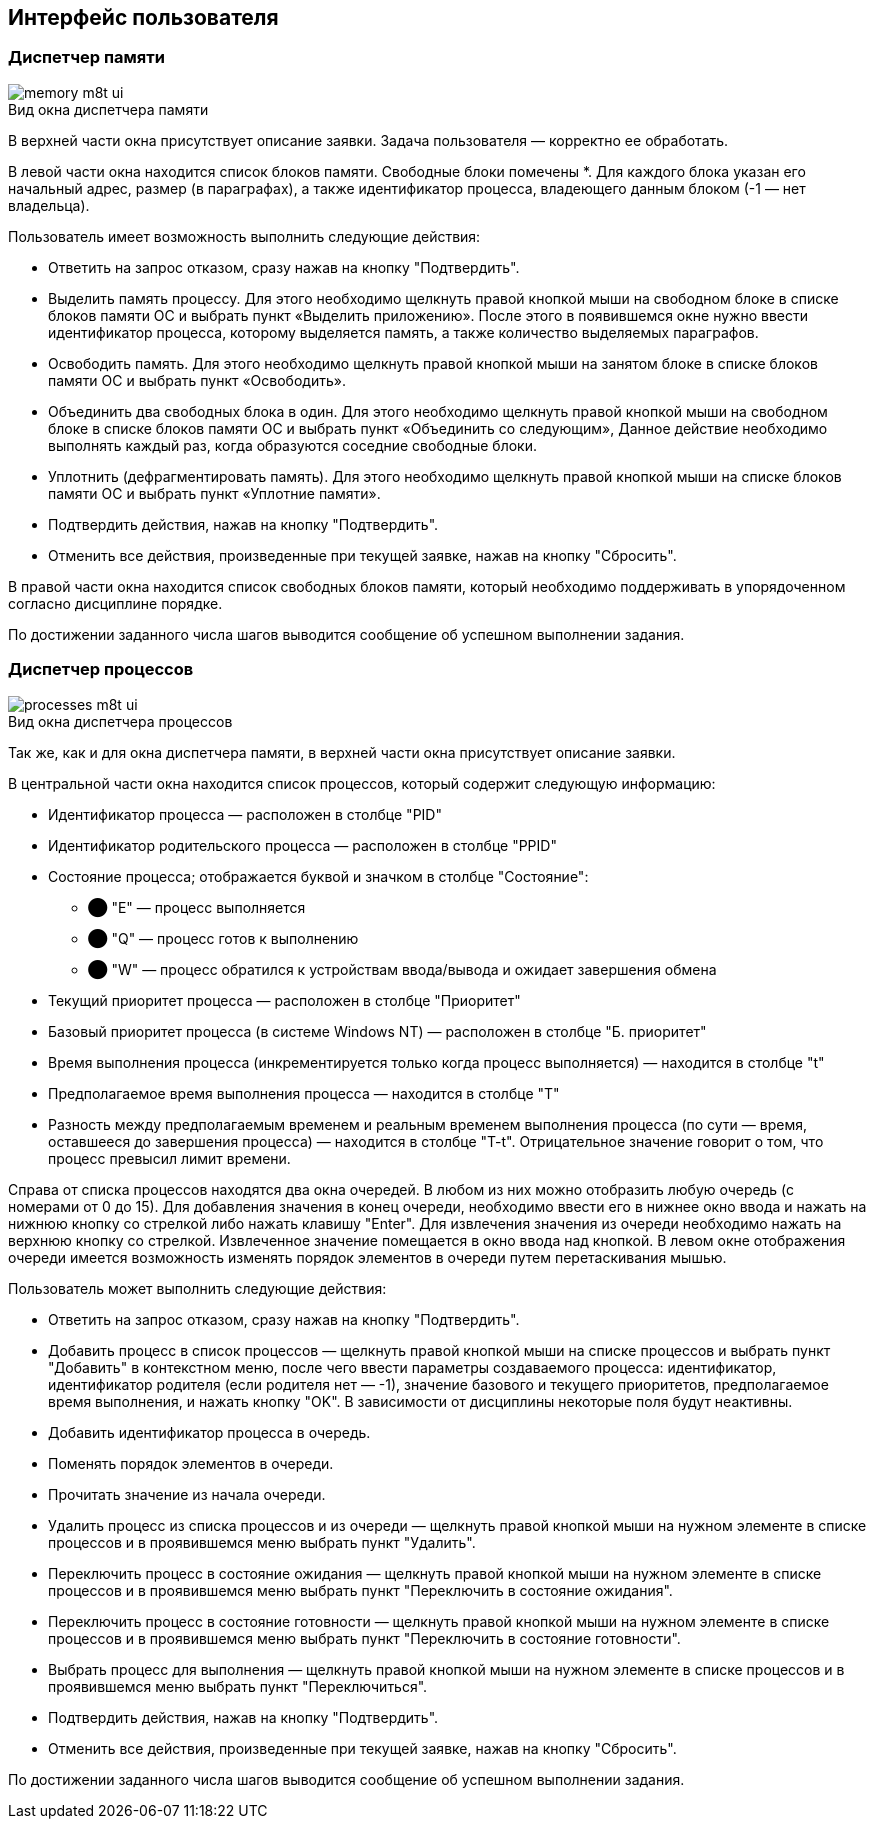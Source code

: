 == Интерфейс пользователя

=== Диспетчер памяти

image::memory-m8t-ui.png[title="Вид окна диспетчера памяти",caption=""]

В верхней части окна присутствует описание заявки. Задача пользователя —
корректно ее обработать.

В левой части окна находится список блоков памяти. Свободные блоки помечены *.
Для каждого блока указан его начальный адрес, размер (в параграфах), а также
идентификатор процесса, владеющего данным блоком (-1 — нет владельца).

Пользователь имеет возможность выполнить следующие действия:

* Ответить на запрос отказом, сразу нажав на кнопку "Подтвердить".

* Выделить память процессу. Для этого необходимо щелкнуть правой кнопкой мыши
  на свободном блоке в списке блоков памяти ОС и выбрать пункт «Выделить
  приложению». После этого в появившемся окне нужно ввести идентификатор процесса,
  которому выделяется память, а также количество выделяемых параграфов.

* Освободить память. Для этого необходимо щелкнуть правой кнопкой мыши на
  занятом блоке в списке блоков памяти ОС и выбрать пункт «Освободить».

* Объединить два свободных блока в один. Для этого необходимо щелкнуть правой
  кнопкой мыши на свободном блоке в списке блоков памяти ОС и выбрать пункт
  «Объединить со следующим», Данное действие необходимо выполнять каждый раз,
  когда образуются соседние свободные блоки.

* Уплотнить (дефрагментировать память). Для этого необходимо щелкнуть правой
  кнопкой мыши на списке блоков памяти ОС и выбрать пункт «Уплотние памяти».

* Подтвердить действия, нажав на кнопку "Подтвердить".

* Отменить все действия, произведенные при текущей заявке, нажав на кнопку
  "Сбросить".

В правой части окна находится список свободных блоков памяти, который
необходимо поддерживать в упорядоченном согласно дисциплине порядке.

По достижении заданного числа шагов выводится сообщение об успешном
выполнении задания.

<<<

=== Диспетчер процессов

image::processes-m8t-ui.png[title="Вид окна диспетчера процессов",caption=""]

Так же, как и для окна диспетчера памяти, в верхней части окна присутствует
описание заявки.

В центральной части окна находится список процессов, который содержит следующую
информацию:

* Идентификатор процесса — расположен в столбце "PID"

* Идентификатор родительского процесса — расположен в столбце "PPID"

* Состояние процесса; отображается буквой и значком в столбце "Состояние":

** [green]#⬤# "E" — процесс выполняется

** [yellow]#⬤# "Q" — процесс готов к выполнению

** [red]#⬤# "W" — процесс обратился к устройствам ввода/вывода и ожидает завершения
   обмена

* Текущий приоритет процесса — расположен в столбце "Приоритет"

* Базовый приоритет процесса (в системе Windows NT) — расположен в столбце
  "Б. приоритет"

* Время выполнения процесса (инкрементируется только когда процесс выполняется)
  — находится в столбце "t"

* Предполагаемое время выполнения процесса — находится в столбце "T"

* Разность между предполагаемым временем и реальным временем выполнения
  процесса (по сути — время, оставшееся до завершения процесса) — находится в
  столбце "T-t". Отрицательное значение говорит о том, что процесс превысил
  лимит времени.

Справа от списка процессов находятся два окна очередей. В любом из них можно
отобразить любую очередь (с номерами от 0 до 15). Для добавления значения в
конец очереди, необходимо ввести его в нижнее окно ввода и нажать на нижнюю
кнопку со стрелкой либо нажать клавишу "Enter". Для извлечения значения из
очереди необходимо нажать на верхнюю кнопку со стрелкой. Извлеченное значение
помещается в окно ввода над кнопкой. В левом окне отображения очереди имеется
возможность изменять порядок элементов в очереди путем перетаскивания мышью.

Пользователь может выполнить следующие действия:

* Ответить на запрос отказом, сразу нажав на кнопку "Подтвердить".

* Добавить процесс в список процессов — щелкнуть правой кнопкой мыши на списке
  процессов и выбрать пункт "Добавить" в контекстном меню, после чего ввести
  параметры создаваемого процесса: идентификатор, идентификатор родителя
  (если родителя нет — -1), значение базового и текущего приоритетов,
  предполагаемое время выполнения, и нажать кнопку "OK". В зависимости
  от дисциплины некоторые поля будут неактивны.

* Добавить идентификатор процесса в очередь.

* Поменять порядок элементов в очереди.

* Прочитать значение из начала очереди.

* Удалить процесс из списка процессов и из очереди — щелкнуть правой кнопкой
  мыши на нужном элементе в списке процессов и в проявившемся меню выбрать
  пункт "Удалить".

* Переключить процесс в состояние ожидания — щелкнуть правой кнопкой мыши
  на нужном элементе в списке процессов и в проявившемся меню выбрать пункт
  "Переключить в состояние ожидания".

* Переключить процесс в состояние готовности — щелкнуть правой кнопкой мыши на
  нужном элементе в списке процессов и в проявившемся меню выбрать пункт
  "Переключить в состояние готовности".

* Выбрать процесс для выполнения — щелкнуть правой кнопкой мыши на нужном
  элементе в списке процессов и в проявившемся меню выбрать пункт
  "Переключиться".

* Подтвердить действия, нажав на кнопку "Подтвердить".

* Отменить все действия, произведенные при текущей заявке, нажав на кнопку
  "Сбросить".

По достижении заданного числа шагов выводится сообщение об успешном выполнении
задания.

<<<
